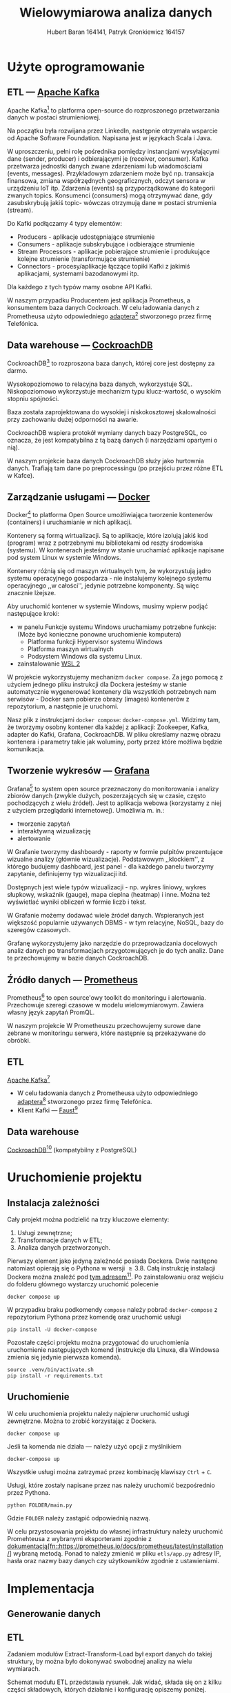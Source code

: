 #+TITLE: Wielowymiarowa analiza danych
 #+author: Hubert Baran 164141, Patryk Gronkiewicz 164157
 #+email: 164141@stud.prz.edu, 164157@stud.prz.edu.pl
 #+language: pl
 #+latex_class: article
 #+options: tags:nil

* Użyte oprogramowanie
** ETL --- [[https://kafka.apache.org][Apache Kafka]]

   Apache Kafka[fn:kafka] to platforma open-source do rozproszonego przetwarzania danych w postaci strumieniowej.

   Na początku była rozwijana przez LinkedIn, następnie otrzymała wsparcie od Apache Software Foundation.
   Napisana jest w językach Scala i Java.

   W uproszczeniu, pełni rolę pośrednika pomiędzy instancjami wysyłającymi dane (sender, producer)
   i odbierającymi je (receiver, consumer). Kafka przetwarza jednostki danych zwane zdarzeniami lub
   wiadomościami (events, messages). Przykładowym zdarzeniem może być np. transakcja finansowa, zmiana
   współrzędnych geograficznych, odczyt sensora w urządzeniu IoT itp. Zdarzenia (events) są przyporządkowane
   do kategorii zwanych topics. Konsumenci (consumers) mogą otrzymywać dane, gdy zasubskrybują jakiś topic- wówczas otrzymują
   dane w postaci strumienia (stream).

   Do Kafki podłączamy 4 typy elementów:
   + Producers - aplikacje udostępniające strumienie
   + Consumers - aplikacje subskrybujące i odbierające strumienie
   + Stream Processors - aplikacje pobierające strumienie i produkujące kolejne strumienie (transformujące strumienie)
   + Connectors - procesy/aplikacje łączące topiki Kafki z jakimiś aplikacjami, systemami bazodanowymi itp.
   Dla każdego z tych typów mamy osobne API Kafki.
   
   W naszym przypadku Producentem jest aplikacja Prometheus, a konsumentem baza danych Cockroach. W celu ładowania danych z Prometheusa użyto odpowiedniego [[https://github.com/Telefonica/prometheus-kafka-adapter][adaptera]][fn:adapter] stworzonego przez firmę Telefónica.

[fn:kafka][[https://kafka.apache.org]]
[fn:adapter]https://github.com/Telefonica/prometheus-kafka-adapter
** Data warehouse --- [[https://www.cockroachlabs.com/][CockroachDB]]

CockroachDB[fn:cockroach] to rozproszona baza danych, której core jest dostępny za darmo.

Wysokopoziomowo to relacyjna baza danych, wykorzystuje SQL.
Niskopoziomowo wykorzystuje mechanizm typu klucz-wartość, o wysokim stopniu spójności.

Baza została zaprojektowana do wysokiej i niskokosztowej skalowalności przy zachowaniu dużej
odporności na awarie.

CockroachDB wspiera protokół wymiany danych bazy PostgreSQL, co oznacza, że jest kompatybilna z
tą bazą danych (i narzędziami opartymi o nią).

W naszym projekcie baza danych CockroachDB służy jako hurtownia danych. Trafiają tam dane
po preprocessingu (po przejściu przez różne ETL w Kafce).

** Zarządzanie usługami --- [[https://ww.wdocker.com][Docker]]

Docker[fn:docker] to platforma Open Source umożliwiająca tworzenie kontenerów (containers)
i uruchamianie w nich aplikacji.

Kontenery są formą wirtualizacji. Są to aplikacje, które izolują jakiś kod (program) wraz
z potrzebnymi mu bibliotekami od reszty środowiska (systemu). W kontenerach jesteśmy w stanie
uruchamiać aplikacje napisane pod system Linux w systemie Windows.

Kontenery różnią się od maszyn wirtualnych tym, że wykorzystują jądro systemu operacyjnego gospodarza -
nie instalujemy kolejnego systemu operacyjnego ,,w całości'', jedynie potrzebne komponenty.
Są więc znacznie lżejsze.

Aby uruchomić kontener w systemie Windows, musimy wpierw podjąć następujące kroki:
+ w panelu Funkcje systemu Windows uruchamiamy potrzebne funkcje: (Może być konieczne ponowne uruchomienie komputera)
  + Platforma funkcji Hypervisor systemu Windows
  + Platforma maszyn wirtualnych
  + Podsystem Windows dla systemu Linux.
+ zainstalowanie [[https://docs.microsoft.com/en-us/windows/wsl/install][WSL 2]]

W projekcie wykorzystujemy mechanizm ~docker compose~. Za jego pomocą z użyciem jednego pliku
instrukcji dla Dockera jesteśmy w stanie automatycznie wygenerować kontenery dla wszystkich
potrzebnych nam serwisów - Docker sam pobierze obrazy (images) kontenerów z repozytorium,
a następnie je uruchomi.

Nasz plik z instrukcjami ~docker compose~: =docker-compose.yml=. Widzimy tam, że tworzymy osobny
kontener dla każdej z aplikacji: Zookeeper, Kafka, adapter do Kafki, Grafana, CockroachDB.
W pliku określamy nazwę obrazu kontenera i parametry takie jak woluminy, porty przez które
możliwa będzie komunikacja.

[fn:docker]https://www.docker.com
** Tworzenie wykresów --- [[https://grafana.com/][Grafana]]

Grafana[fn:grafana] to system open source przeznaczony do monitorowania i analizy zbiorów danych
(zwykle dużych, poszerzających się w czasie, często pochodzących z wielu źródeł).
Jest to aplikacja webowa (korzystamy z niej z użyciem przeglądarki internetowej).
Umożliwia m. in.:
+ tworzenie zapytań
+ interaktywną wizualizację
+ alertowanie

W Grafanie tworzymy dashboardy - raporty w formie pulpitów prezentujące wizualne analizy
(głównie wizualizacje). Podstawowym ,,klockiem'', z którego budujemy dashboard, jest panel -
dla każdego panelu tworzymy zapytanie, definiujemy typ wizualizacji itd.

Dostępnych jest wiele typów wizualizacji - np. wykres liniowy, wykres słupkowy,
wskaźnik (gauge), mapa cieplna (heatmap) i inne. Można też wyświetlać wyniki obliczeń w
formie liczb i tekst.

W Grafanie możemy dodawać wiele źródeł danych. Wspieranych jest większość
popularnie używanych DBMS - w tym relacyjne, NoSQL, bazy do szeregów czasowych.

Grafanę wykorzystujemy jako narzędzie do przeprowadzania docelowych analiz
danych po transformacjach przygotowujących je do tych analiz. Dane te przechowujemy
w bazie danych CockroachDB.

[fn:grafana]https://grafana.com/
** Źródło danych --- [[https://prometheus.io][Prometheus]]

Prometheus[fn:prometheus] to open source'owy toolkit do monitoringu i alertowania. Przechowuje szeregi
czasowe w modelu wielowymiarowym. Zawiera własny język zapytań PromQL.

W naszym projekcie W Prometheuszu przechowujemy surowe dane zebrane w monitoringu serwera,
które następnie są przekazywane do obróbki.

[fn:prometheus]https://prometheus.io
** ETL
 [[https://kafka.apache.org][Apache Kafka]][fn:kafka]
   + W celu ładowania danych z Prometheusa użyto odpowiedniego [[https://github.com/Telefonica/prometheus-kafka-adapter][adaptera]][fn:adapter] stworzonego przez firmę Telefónica.
   + Klient Kafki --- [[https://github.com/faust-streaming/faust][Faust]][fn:faust]
[fn:kafka][[https://kafka.apache.org]]
[fn:adapter]https://github.com/Telefonica/prometheus-kafka-adapter
[fn:faust]https://github.com/faust-streaming/faust
**  Data warehouse
[[https://www.cockroachlabs.com/][CockroachDB]][fn:cockroach] (kompatybilny z PostgreSQL)
[fn:cockroach]https://www.cockroachlabs.com/

* Uruchomienie projektu
** Instalacja zależności
Cały projekt można podzielić na trzy kluczowe elementy:
1. Usługi zewnętrzne;
2. Transformacje danych w ETL;
3. Analiza danych przetworzonych.

Pierwszy element jako jedyną zależność posiada Dockera. Dwie następne natomiast opierają się o Pythona w wersji $\geq 3.8$. Całą instrukcję instalacji Dockera można znaleźć pod [[https://docs.docker.com/get-docker/][tym adresem]][fn:docker-installation]. Po zainstalowaniu oraz wejściu do folderu głównego wystarczy uruchomić polecenie
#+begin_src shell-script :eval never
docker compose up
#+end_src
W przypadku braku podkomendy ~compose~ należy pobrać ~docker-compose~ z repozytorium Pythona przez komendę oraz uruchomić usługi
#+begin_src shell-script :eval never
pip install -U docker-compose
#+end_src


Pozostałe części projektu można przygotować do uruchomienia uruchomienie następujących komend (instrukcje dla Linuxa, dla Windowsa zmienia się jedynie pierwsza komenda).
#+begin_src shell-script :eval never
source .venv/bin/activate.sh
pip install -r requirements.txt
#+end_src

[fn:docker-installation] https://docs.docker.com/get-docker/
** Uruchomienie
W celu uruchomienia projektu należy najpierw uruchomić usługi zewnętrzne. Można to zrobić korzystając z Dockera.
#+begin_src shell-script :eval never
docker compose up
#+end_src
Jeśli ta komenda nie działa --- należy użyć opcji z myślnikiem
#+begin_src shell-script :eval never
docker-compose up
#+end_src
Wszystkie usługi można zatrzymać przez kombinację klawiszy =Ctrl= + =C=.

Usługi, które zostały napisane przez nas należy uruchomić bezpośrednio przez Pythona.
#+begin_src shell-script :eval never
python FOLDER/main.py
#+end_src
Gdzie =FOLDER= należy zastąpić odpowiednią nazwą.

W celu przystosowania projektu do własnej infrastruktury należy uruchomić Promehteusa z wybranymi eksporterami zgodnie z [[https://prometheus.io/docs/prometheus/latest/installation/][dokumentacją[fn::https://prometheus.io/docs/prometheus/latest/installation/]]] wybraną metodą.
Ponad to należy zmienić w pliku =etls/app.py= adresy IP, hasła oraz nazwy bazy danych czy użytkowników zgodnie z ustawieniami.

* Implementacja
** Generowanie danych
** ETL

Zadaniem modułów Extract-Transform-Load był export danych do takiej struktury, by można było dokonywać
swobodnej analizy na wielu wymiarach.

Schemat modułu ETL przedstawia rysunek. Jak widać, składa się on z kilku części składowych, których działanie
i konfigurację opiszemy poniżej.

#+caption: Schemat funkcjonowania projektu
#+attr_latex: :float nil
[[file:diagrams/etls-diagram.jpg]]

*** Eksport danych z Prometheusa

Pierwszym etapem było wyeksportowanie danych z Prometheusa do brokera Kafka. Do tego celu użyliśmy
adaptera przygotowanego przez firmę Telefonica. Format serializacji ustawiliśmy na JSON.

*** Transformacje danych w Pythonie

Centralnym modułem naszego programu w Fauście jest plik app.py:

#+begin_src python
import faust
import faust.tables.sets
import psycopg2
from data_parse_and_clean import parse_measurement, flat_dict_from_record
from data_push import create_table, insert_measurement
from record import MeasurementRecord, ParsedRecord

app = faust.App(
    "wad_distributor",
    broker="kafka://100.111.43.19:9091",
    value_serializer="json",
)
conn = psycopg2.connect(
    host="100.111.43.19",
    database="mda",
    user="mda",
    port=26257,
)


existing_labels = app.Table("labels", partitions=1, default=list)
metrics_topic = app.topic("metrics", value_type=MeasurementRecord)


@app.agent(metrics_topic)
async def systemd_push(measurements):
    async for measurement in measurements:
        measurement = parse_measurement(measurement=measurement)
        measurement = flat_dict_from_record(measurement)
        insert_measurement(conn, measurement, existing_columns=existing_labels)


@app.timer(interval=10.0)
async def commiting():
    print("commiting")
    conn.commit()


if __name__ == "__main__":
    create_table(conn)
    app.main()
conn.close()

#+end_src

Najpierw, po zaimportowaniu odpowiednich modułów, tworzymy obiekty: aplikacji Fausta oraz połączenia z bazą danych
psycopg2. Następnie tworzymy tabelę Fausta, w której będziemy przechowywać nazwy istniejących kolumn w bazie, oraz
obiekt topicu metrics, na którym będą się pojawiać dane z Prometheusa wysłane przez adapter.

Następnie tworzymy w aplikacji Fausta narzędzia do zarządzania daynmi. Tworzymy funkcję asynchroniczną
systemd_push, którą za pomocą dekoratora zamieniamy w agenta na topiku metrics. W funkcji tworzymy
asynchroniczną pętlę for. W pętli tej możemy zdefiniować działania, które chcemy wykonać na każdym
obiekcie (rekordzie), który spłynie do nas z topica. Każdy rekord najpierw traktujemy funkcją ~parse_measurement~,
która służy do sparsowania rekordu Fausta do typów danych Pythona, dodatkowo uzupełniając niektóre braki danych
(jej kod poniżej). Następnie sparsowany rekord traktujemy funkcją /flat_dict_from_record/. Jej użycie jest
konieczne, ponieważ w surowych danych mamy zagnieżdżony obiekt typu dict, więc w takim formacie ciężko by było
wysłać rekord do bazy. Następnie wysyłamy rekord do bazy funkcją /insert_measurement/ (o tym w kolejnym podrozdziale).

Poniżej kod pliku record.py:

#+begin_src python

import faust
from datetime import datetime
from typing import Dict, Optional


class MeasurementRecord(faust.Record, serializer="json"):
    timestamp: str
    value: str
    name: str
    labels: Dict[str, str]


class ParsedRecord(faust.Record, serializer="json"):
    timestamp: datetime
    value: float
    name: str
    labels: Optional[Dict[str, str]]


#+end_src

Jest to tylko plik z klasami reprezentującymi rekord, który otrzymujemy, oraz sparsowany przez nas
rekord. Widzimy w nim pola, które otrzymujemy z Prometheusa: /timestamp/, /value/ (wartość metryki),
/name/ (nazwa metryki), /labels/ (dodatkowe pola).

Kod pliku data_parse_and_clean.py:

#+begin_src python

import faust
from record import MeasurementRecord, ParsedRecord
from datetime import datetime
from typing import Dict, Union


def parse_measurement(measurement: MeasurementRecord) -> ParsedRecord:

    try:
        timestamp = datetime.strptime(measurement.timestamp, "%Y-%m-%dT%H:%M:%SZ")
    except ValueError:
        timestamp = datetime.fromtimestamp(0)
    try:
        value = float(measurement.value)
    except ValueError:
        value = None

    name = measurement.name
    labels = measurement.labels

    return ParsedRecord(timestamp=timestamp, value=value, name=name, labels=labels)


def flat_dict_from_record(record: ParsedRecord) -> Dict[str, Union[str, int, datetime]]:
    dumped = record.asdict()
    dumped_labels = dumped.pop("labels")
    try:
        dumped_labels.pop("__name__")
    except KeyError:
        pass
    dumped_labels = dict(
        zip(
            map(lambda x: "label_" + str(x), dumped_labels.keys()),
            dumped_labels.values(),
        )
    )
    return {**dumped, **dumped_labels}


#+end_src

Pierwsza funkcja ~parse_measurement~ przyjmuje surowy rekord z Prometheusa, gdzie wszystkie
dane zapisane są w formie ciągu znaków. Tworzy rekord z typami danych Pythona. Jeśli
timestamp jest nieprawidłowy, wprowadzana jest domyślna wartość. Jeśli wartość jest
nieprawidłowa, wstawiana jest wartość pusta. Druga funkcja /flat_dict_from_record/
"spłaszcza" rekord - usuwa zagnieżdżony obiekt z rekordu, przenosząc pola z niego do rekordu.

*** Ładowanie danych do CockroachDB

Za ładowanie danych do bazy danych Cockroach odpowiedzialna jest biblioteka psycopg2
oraz wykorzystująca ją funkcja /insert_measurement/, zdefiniowana w module data_push.py:

#+begin_src python
from typing import Any, Dict, Iterable
import faust
import psycopg2
import sys
import faust.types.tables


def create_table(conn):
    command = """
    CREATE TABLE IF NOT EXISTS measurements (
    id UUID NOT NULL DEFAULT gen_random_uuid(),
    timestamp TIMESTAMP NOT NULL,
    name STRING NULL,
    value FLOAT NULL,
    CONSTRAINT "primary" PRIMARY KEY (id),
    FAMILY "primary" (id, timestamp, name, value)
    );
    """
    try:
        cur = conn.cursor()
        cur.execute(command)
        cur.close()
    except (Exception, psycopg2.DatabaseError) as error:
        sys.stderr.write(f"{str(error)}")


def insert_measurement(
    conn, record: Dict[str, Any], existing_columns: faust.types.tables.TableT
) -> None:
    command = f"""
    INSERT INTO measurements ({', '.join(record.keys())})
    VALUES ({'%s, ' * (len(record.keys()) - 1) + '%s'});"""
    new_columns = list(
        filter(lambda x: x not in existing_columns["labels"], record.keys())
    )
    existing_columns["labels"] += new_columns
    if len(new_columns) > 0:
        insert_column(conn, new_columns)

    try:
        cur = conn.cursor()
        cur.execute(
            command,
            list(record.values()),
        )
        cur.close()
    except (Exception, psycopg2.DatabaseError) as error:
        sys.stderr.write(f"DB ERROR (insert record) {str(error)}")


def insert_column(conn, colnames: Iterable[str]) -> None:
    try:
        conn.commit()
        cur = conn.cursor()
        for i in colnames:
            cur.execute(
                f"ALTER TABLE IF EXISTS measurements ADD COLUMN IF NOT EXISTS {i} STRING;"
            )
        cur.close()
    except (Exception, psycopg2.DataError) as error:
        sys.stderr.write(f"DB ERROR (insert_column) {str(error)}")
    conn.commit()
    cur = conn.cursor()
    for i in colnames:
        cur.execute(
            f"ALTER TABLE IF EXISTS measurements ADD COLUMN IF NOT EXISTS {i} STRING;"
        )
    cur.close()
except (Exception, psycopg2.DataError) as error:
    sys.stderr.write(f"DB ERROR (insert_column) {str(error)}")
conn.commit()
#+end_src

Zanim wprowadzimy dane do bazy, musimy najpierw utworzyć tabelę. Służy do tego funkcja ~create_table~,
gdzie mamy zdefiniowaną kwerendę SQL oraz jej wywołanie. Z kolei poszczególne rekordy wysyłany
do bazy za pomocą funkcji /insert_measurement/, która wykonuje dwa zadania: dodaje kolumnę, jeśli w
otrzymanym rekordzie jest nowe pole, (za pomocą funkcji /insert_column/ zdefiniowanej poniżej),
oraz wysłanie kwerendy INSERT.

*** Wysłanie danych do modeli w Pythonie
Dane do przetwarzania są przesyłane do modeli w osobnych topicach, które pozwalają na stworzenie osobnych workerów przetwarzających informacje. W tym celu zostały stworzone osobne topici na Kafce, dodatkowy router wiadomości oraz workery nasłuchujące. W łatwy sposób można przesłać dane dalej i granularyzować je dowolnie.
** Analiza danych
*** Wizualizacje w Grafanie
W Grafanie przygotowaliśmy kilka dashboardów, które są zbiorami wizualizacji danych, które zbieramy. Grafana pozwala
na zapisywanie dashboardów i organizowanie ich w katalogi.

Wartością metryki jest wartość kolumny /value/, kolumna /name/ zawiera nazwę metryki. Pole /timestamp/ zawiera
znacznik czasowy próbki. Oprócz tego różne próbki mają różne dodatkowe pola (pochodzące z obiektu /labels/),
zawierające dodatkowe atrybuty. W części wizualizacji dokonujemy *agregacji po czasie* - zwykle 1-minutowej
bądź 5 - minutowej. Funkcja agregacji jest różna - suma, średnia bądź zliczenie, w zależności od kontekstu.

Poniżej listujemy nazwy dashboardów i przedstawiamy
należące do nich wizualizacje.

+ /Machine/
Na tym dashboardzie prezentujemy kilka ogólnych informacji na temat monitorowanej maszyny, w sposób tekstowy i wizualny.
#+attr_latex: :float nil

[[file:screenshots/1-machine.JPG]]

Widzimy, że po prawej stronie u góry możemy dostosować okno czasowe, które chcemy oglądać, dla całego dashboardu.
Na tym dashboardzie mamy dwa panele, gdzie panel po lewej stronie zawiera tekstową prezentację danych, a panel
po prawej stronie zawiera wykres szeregu czasowego. Panel tekstowy przedstawia podstawowe parametry maszyny,
które udało się uzyskać z danych: liczba rdzeni CPU, liczba rdzeni fizycznych CPU, czy liczba bajtów pamięci.
Po prawej stronie mamy wykres zużycia pamięci przez procesy, w rozbiciu na /resident memory/ (faktyczną fizyczną
porcję pamięci w użyciu) oraz /virtual memory/ (porcję pamięci, którą widzą procesy). Jest to liczba bajtów zagregowana
po czasie (kubełki minutowe). Widzimy, że zużycie pamięci wirtualnej jest znacznie wyższe, czego
należało się spodziewać.

+ /Container/
Dashboard ten przedstawia podsumowania statystyk dotyczących pracy kontenerów.

#+attr_latex: :float nil
[[file:screenshots/2-container-1.JPG]]
#+attr_latex: :float nil
[[file:screenshots/3-container.JPG]]
#+attr_latex: :float nil
[[file:screenshots/4-container.JPG]]
#+attr_latex: :float nil
[[file:screenshots/5-container.JPG]]
#+attr_latex: :float nil
[[file:screenshots/7-container.JPG]]
#+attr_latex: :float nil
[[file:screenshots/8-container.JPG]]
#+attr_latex: :float nil
[[file:screenshots/9-container.JPG]]
Na początku ogólne informacje, jak czas startu czy zużycie procesora. Następnie informacje (niezbyt ciekawe)
na temat systemu plików kontenera. Następnie wizualizacje zużycia pamięci (widzimy na przykład na panelu /Memory failures/,
że najwięcej problemów związanych z pamięcia było w okresie 15:57-16:04 - wcale nie w okresie, gdzie zużycie
pamięci było najwyższe, co pokazuje panel /Memory usage/). Na końcu mamy jeszcze garść informacji dotyczących
sieci kontenerowej. Widzimy znaczny wzrost otrzymanych pakietów pod koniec działania systemu.

+ /Traefik - reverse proxy/
Tutaj przygotowaliśmy wizualizacje danych dotyczących działania reverse proxy.
#+attr_latex: :float nil
[[file:screenshots/10-traefik.JPG]]
#+attr_latex: :float nil
[[file:screenshots/11-traefik.JPG]]
#+attr_latex: :float nil
[[file:screenshots/12-traefik.JPG]]
Możemy zauważyć, że ostatnia próbka, która zawierała informację na ten temat, mówiła o 1 otwartym połączeniu /entrypoint/
oraz braku otwartych połączeń /service/. Następnie wykresy metryk /Request duration/ - /sum/ oraz /count/ (tutaj
nie agregowaliśmy danych, wyświetliliśmy je w czystej postaci.) Możemy zobaczyć całkowite liczby zapytań.

+ /Miscellaneous/
Na tym dashboardzie dokonaliśmy kilku podsumowań dotyczących dodatkowych atrybutów, jakie system przydzielał
niektórym próbkom.
#+attr_latex: :float nil
[[file:screenshots/13-miscellaneous.JPG]]
Tutaj jedyną możliwą agregacją było zliczanie /COUNT/, ponieważ wartości /value/ mogły dotyczyć różnych metryk.
Zależało nam jedynie na zliczeniu i porównaniu ilości rekordów, które miały dane wartości danego atrybutu.
Interpretacja tych wizualizacji nie jest łatwa.
*** Alerty :ATTACH:
:PROPERTIES:
:ID:       826b07b8-c8ab-490e-96eb-536e620dd514
:END:
Granafa posiada możliwość wysyłania alertów, jeśli dana metryka przekroczy odpowiednią wartość przez odpowiednio długi czas. Nie wysyłamy powiadomienia, jeśli wartość jest przekroczona przez np. 1 min, natomiast przy dłuższym przekroczeniu takie powiadomienie jest wysyłane.
Dostępne jest wiele platform, które mogą posłużyć za kanał z alertami, np. mail, Telegram czy Slack.

1. Ustawiamy nazwę, typ oraz folder alertu
   #+attr_latex: :float nil
  [[file:screenshots/alert1.png]]
2. Ustawiamy query na podstawie którego chcemy alertować
   #+attr_latex: :float nil
  [[file:screenshots/alert2.png]]
3. Ustawiamy warunki przy jakich wysyłamy alert
   #+attr_latex: :float nil
  [[file:screenshots/alert3.png]]
4. Opisujemy treść alertu
   #+attr_latex: :float nil
  [[file:screenshots/alert4.png]]
*** Przewidywanie temperatury urządzeń
W celu krótkoterminowego przewidywania temperatury urządzeń użyto metryk bezpośrednio dotyczących samego urządzenia, tzn. zawierających prefiks =node=. Przewidywania prowadzone były metodą OLS (Ordinary Least Squares), która daje zadowalające wyniki.
*** Przewidywanie użycia procesora
W tym wypadku przewidujemy dane, które mają bardzo silny trend (nigdy nie spadają, zawsze są wzrostowe). Podobnie jak poprzednio użyta została metoda OLS, która pozwoliła na przewidzenie użytego czasu procesora w następnych kilku minutach (a co za tym idzie --- procenta użycia CPU).
